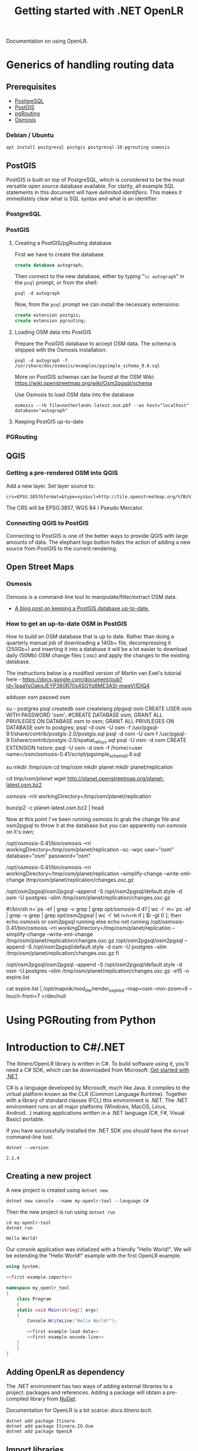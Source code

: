 #+TITLE: Getting started with .NET OpenLR
Documentation on using OpenLR.

* Generics of handling routing data
** Prerequisites
- [[https://www.postgresql.org/about/][PostgreSQL]]
- [[http://www.postgis.net/][PostGIS]]
- [[https://pgrouting.org/][pgRouting]]
- [[https://wiki.openstreetmap.org/wiki/Osmosis][Osmosis]]

*** Debian / Ubuntu
#+BEGIN_SRC shell
apt install postgresql postgis postgresql-10-pgrouting osmosis
#+END_SRC

** PostGIS
PostGIS is built on top of PostgreSQL, which is considered to be the most versatile open source database available. For clarity, all example SQL statements in this document will have /delimited identifiers/. This makes it immediately clear what is SQL syntax and what is an identifier.
*** PostgreSQL

*** PostGIS
**** Creating a PostGIS/pgRouting database
First we have to create the database.
#+BEGIN_SRC sql
create database autograph;
#+END_SRC

Then connect to the new database, either by typing "=\c autograph=" in the =psql= prompt, or from the shell:
#+BEGIN_SRC shell
psql -d autograph
#+END_SRC

Now, from the =psql= prompt we can install the necessary extensions:

#+BEGIN_SRC sql
create extension postgis;
create extension pgrouting;
#+END_SRC

**** Loading OSM data into PostGIS
Prepare the PostGIS database to accept OSM data. The schema is shipped with the Osmosis installation:
#+BEGIN_SRC shell
psql -d autograph -f /usr/share/doc/osmosis/examples/pgsimple_schema_0.6.sql
#+END_SRC

More on PostGIS schemas can be found at the OSM Wiki: [[https://wiki.openstreetmap.org/wiki/Osm2pgsql/schema]]

Use Osmosis to load OSM data into the database
#+BEGIN_SRC shell
osmosis --rb file=netherlands-latest.osm.pbf --ws host="localhost" database="autograph"
#+END_SRC
**** Keeping PostGIS up-to-date

*** PGRouting
** QGIS
*** Getting a pre-rendered OSM into QGIS
Add a new layer. Set layer source to:
#+BEGIN_EXAMPLE
crs=EPSG:3857&format=&type=xyz&url=http://tile.openstreetmap.org/%7Bz%7D/%7Bx%7D/%7By%7D.png
#+END_EXAMPLE
The CRS will be EPSG:3857, WGS 84 / Pseudo Mercator.
*** Connecting QGIS to PostGIS
Connecting to PostGIS is one of the better ways to provide QGIS with large amounts of data. The elephant logo button hides the action of adding a new source from PostGIS to the current rendering.

** Open Street Maps
*** Osmosis
Osmosis is a command-line tool to manipulate/filter/extract OSM data.

- [[http://coastalrocket.blogspot.com/2012/09/how-to-get-up-to-date-osm-in-postgis.html][A blog post on keeping a PostGIS database up-to-date.]]
*** How to get an up-to-date OSM in PostGIS
#+BEGIN_QUOTE
How to build an OSM database that is up to date.
Rather than doing a quarterly manual job of downloading a 14Gb+ file, decompressing it (250Gb+) and inserting it into a database it will be a lot easier to download daily (50Mb) OSM change files (.osc) and apply the changes to the existing database.

The instructions below is a modified version of Martin van Exel's tutorial here - https://docs.google.com/document/pub?id=1paaYsOakgJEYP380R70s4SGYq8ME3ASl-mweVi1DlQ4

# now pop into PostgreSQL and build a suitable database & user (could be tidier)
adduser osm
passwd osm
# and some badly chosen password: osm, osm
su - postgres psql
createdb osm
createlang plpgsql osm
CREATE USER osm WITH PASSWORD 'osm';
#CREATE DATABASE osm;
GRANT ALL PRIVILEGES ON DATABASE osm to osm;
GRANT ALL PRIVILEGES ON DATABASE osm to postgres;
\q
psql -d osm -U osm -f /usr/pgsql-9.1/share/contrib/postgis-2.0/postgis.sql
psql -d osm -U osm f /usr/pgsql-9.1/share/contrib/postgis-2.0/spatial_ref_sys.sql
psql -U osm -d osm
CREATE EXTENSION hstore;
\q
psql -U osm -d osm -f /home/<user name>/osm/osmosis-0.41/script/pgsimple_schema_0.6.sql

# make some directories and get some data
su mkdir /tmp/osm
cd tmp/osm
mkdir planet
mkdir planet/replication

# now get some OSM data - either get the whole planet.. or get a sample from http://download.geofabrik.de/osm/
cd /tmp/osm/planet/
wget http://planet.openstreetmap.org/planet-latest.osm.bz2

# and thump into the database (using the VERY IMPORTANT --slim option, -C is how much memory we're setting aside for this: 4Gb in this case) /opt/osm2pgsql/osm2pgsql -S default.style --slim -d osm -C 4000 /tmp/osm/planet/planet-latest.osm.bz2

# create the configuration.txt and download.lock
osmosis --rrii workingDirectory=/tmp/osm/planet/replication

# create your state.txt file, visit http://toolserver.org/~mazder/replicate-sequences/ and enter details. To check the datetime required examine the contents of the bz2 file.

bunzip2 -c planet-latest.osm.bz2 | head


Now at this point I've been running osmosis to grab the change file and osm2pgsql to throw it at the database but you can apparently run osmosis on it's own;

# Osmosis on it's own version
/opt/osmosis-0.41/bin/osmosis --rri workingDirectory=/tmp/osm/planet/replication --sc --wpc user="osm" database="osm" password="osm"

# Or the two command route - grab a change file from the queue of necessary changes to perform
/opt/osmosis-0.41/bin/osmosis --rri workingDirectory=/tmp/osm/planet/replication --simplify-change --write-xml-change /tmp/osm/planet/replication/changes.osc.gz

# And append the changes to the database
/opt/osm2pgsql/osm2pgsql --append -S /opt/osm2pgsql/default.style -d osm -U postgres --slim /tmp/osm/planet/replication/changes.osc.gz

# You can put either set of commands into a script and cron it up, here's the script for the osm2pgsql route

#!/bin/sh
n=`ps -ef | grep -v grep | grep /opt/osmosis-0.41/ | wc -l`
m=`ps -ef | grep -v grep | grep /opt/osm2pgsql/ | wc -l`
let i=n+m
if [ $i -gt 0 ]; then
 echo osmosis or osm2pgsql running
else
 echo not running
 /opt/osmosis-0.41/bin/osmosis --rri workingDirectory=/tmp/osm/planet/replication --simplify-change --write-xml-change /tmp/osm/planet/replication/changes.osc.gz
 /opt/osm2pgsql/osm2pgsql --append -S /opt/osm2pgsql/default.style -d osm -U postgres --slim /tmp/osm/planet/replication/changes.osc.gz
fi

# Now you're probably running mod_tile and mapnik to render and serve up OSM tiles so we need a method to tell mod_tile to re-render all tiles that have updates. We can amend the osm2pgsql call with -e options to produce a list of tiles that need to be expired and thus re-rendered. [See OSM Tile Expire Methods].
# change the osm2pgsql command to read
 /opt/osm2pgsql/osm2pgsql --append -S /opt/osm2pgsql/default.style -d osm -U postgres --slim /tmp/osm/planet/replication/changes.osc.gz -e15 -o expire.list

# We now expire all tiles listed in the expire.list. I haven't included the install and setup of Mapnik or mod_tile so i'm going to use some dummy locations for them. I'm expiring tiles from zoom level 6 and downwards
cat expire.list | /opt/mapnik/mod_tile/render_expired --map=osm --min-zoom=6 --touch-from=7 >/dev/null

# The OSM Tile Expire Methods guide also recommends a daily re-render of the lower zoom levels.
* Using PGRouting from Python

* Introduction to C#/.NET
The Itinero/OpenLR library is written in C#. To build software using it, you'll need a C# SDK, which can be downloaded from Microsoft: [[https://www.microsoft.com/net/learn/get-started][Get started with .NET]]

C# is a language developed by Microsoft, much like Java. It compiles to the virtual platform known as the CLR (Common Language Runtime). Together with a library of standard classes (FCL) this environment is .NET. The .NET environment runs on all major platforms (Windows, MacOS, Linux, Android...) making applications written in a .NET language (C#, F#, Visual Basic) portable.

If you have successfully installed the .NET SDK you should have the =dotnet= command-line tool.

#+BEGIN_SRC shell :exports both
dotnet --version
#+END_SRC

#+RESULTS:
: 2.1.4

** Creating a new project
A new project is created using =dotnet new=

#+BEGIN_SRC shell
dotnet new console --name my-openlr-tool --language C#
#+END_SRC

Then the new project is run using =dotnet run=

#+BEGIN_SRC shell :exports both
cd my-openlr-tool
dotnet run
#+END_SRC

#+RESULTS:
: Hello World!

Our console application was initialized with a  friendly "Hello World!". We will be extending the "Hello World!" example with the first OpenLR example.

#+BEGIN_SRC csharp :tangle my-openlr-tool/Program.cs :noweb no-export
  using System;

  <<first-example-imports>>

  namespace my_openlr_tool
  {
      class Program
      {
	  static void Main(string[] args)
	  {
	      Console.WriteLine("Hello World!");

	      <<first-example-load-data>>
	      <<first-example-encode-line>>
	  }
      }
  }
#+END_SRC

** Adding OpenLR as dependency
The .NET environment has two ways of adding external libraries to a project: packages and references. Adding a package will obtain a pre-compiled library from [[https://www.nuget.org/][NuGet]].

Documentation for OpenLR is a bit scarce: [[docs.itinero.tech]].

#+BEGIN_SRC shell :prologue "cd my-openlr-tool" :results silent
dotnet add package Itinero
dotnet add package Itinero.IO.Osm
dotnet add package OpenLR
#+END_SRC

** Import libraries
#+NAME: first-example-imports
#+BEGIN_SRC csharp
  // import File
  using System.IO;

  // import RouterDb
  using Itinero;
  // import method RouterDb.LoadOsmData
  using Itinero.IO.Osm;
  // import Vehicle
  using Itinero.Osm.Vehicles;

  // import Coder
  using OpenLR;
  // import OsmCoderProfile
  using OpenLR.Osm;
  // import ReferencedLine
  using OpenLR.Referenced.Locations;
#+END_SRC

** Running a first example
The following example encodes and decodes a line in Luxembourg. This loads OSM data from a PBF, which can be found on [[http://download.geofabrik.de/europe/luxembourg.html][GeoFabrik.de]].

*** Load the map
First we need to load the PBF file into the RouterDB. Loading the Luxembourg data takes a few seconds.

#+NAME: first-example-load-data
#+BEGIN_SRC csharp
  Console.Write("Loading Luxembourg ... ");
  var routerDb = new RouterDb();
  using (var sourceStream =
	 File.OpenRead(
	     Path.Combine(AppDomain.CurrentDomain.BaseDirectory,
			  "../../../luxembourg-latest.osm.pbf")))
  {
      routerDb.LoadOsmData(sourceStream, Vehicle.Car);
  }
  Console.WriteLine("done");
#+END_SRC

*** Encode a line
Next we encode a line between two coordinates and then decode it again.

#+NAME: first-example-encode-line
#+BEGIN_SRC csharp
  // create coder.
  var coder = new Coder(routerDb, new OsmCoderProfile());

  Console.WriteLine("Building a line location, and encoding it.");
  // build a line location from a shortest path.
  var line = coder.BuildLine(
      new Itinero.LocalGeo.Coordinate(
	  49.67218282319583f, 6.142280101776122f),
      new Itinero.LocalGeo.Coordinate(
	  49.67776489459803f, 6.1342549324035645f));

  Console.WriteLine("original line: {0} --> {1}",
		    line.StartLocation,
		    line.EndLocation);

  // encode this location.
  var encoded = coder.Encode(line);
  Console.WriteLine("encoded line: {0}", encoded);

  // decode this location.
  var decodedLine = coder.Decode(encoded) as ReferencedLine;
  Console.WriteLine("decoded line: {0} --> {1}",
		    decodedLine.StartLocation,
		    decodedLine.EndLocation);
#+END_SRC

Running this example should give the following output:

#+BEGIN_SRC shell :results verbatim :exports results
cd my-openlr-tool
dotnet run
#+END_SRC

#+RESULTS:
: Hello World!
: Loading Luxembourg ... done
: Building a line location, and encoding it.
: original line: 17060@0% [49.67221,6.14243]  --> 10712@0% [49.67784,6.133887]
: encoded line: CwReMiNSjSOYEvyqAjIjaAIG
: decoded line: 17060@0% [49.67221,6.14243]  --> 10712@0% [49.67784,6.133887]

